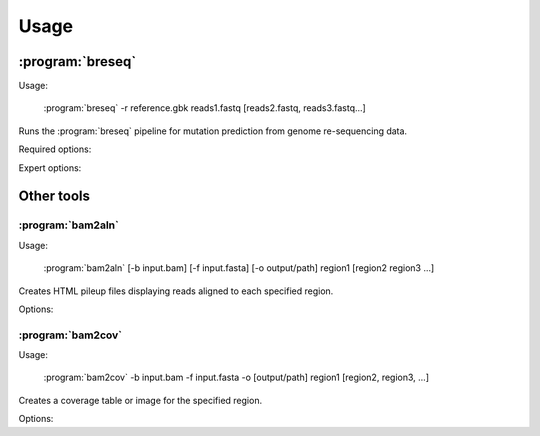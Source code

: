Usage
==============

:program:`breseq`
------------------

Usage:

   :program:`breseq` -r reference.gbk reads1.fastq [reads2.fastq, reads3.fastq...]

.. program:: breseq

Runs the :program:`breseq` pipeline for mutation prediction from genome re-sequencing data.

Required options:

.. option:: -r <file_path>, --reference <file_path> 

   Input reference genome sequence files in GenBank format. If there are multiple reference sequences stored in separate GenBank files (i.e., a bacterial genome and a plasmid), this option can be supplied multiple times.

.. option:: reads1.fastq [reads2.fastq, reads3.fastq...]  

   The remaining arguments at the command line are the FASTQ input files of reads. The FASTQ base quality scores must be in `SANGER format <http://en.wikipedia.org/wiki/FASTQ_format>`_. |breseq| re-calibrates the error rates for each FASTQ file separately, so data sets that were generated independently should be stored in different input files.

Expert options:

.. option:: --base-quality-cutoff <int>

   Ignore bases with a quality score lower than this value when calling mutations. This accommodates Illumina formats that use quality scores of 2 to flag bad data. These bases are still used for aligning to the reference genome and are shown highlighted in yellow in read alignment drawings. Default: 3

Other tools
------------------

:program:`bam2aln`
*********************

Usage:

   :program:`bam2aln` [-b input.bam] [-f input.fasta] [-o output/path] region1 [region2 region3 ...]

.. program:: bam2aln

Creates HTML pileup files displaying reads aligned to each specified region.

Options:

.. option:: -b <file_path>, --bam=<file_path> 

   BAM database file of read alignments. Defaults: ``reference.bam``, ``data/reference.bam``.

.. option:: -f <file_path>, --fasta=<file_path> 

   FASTA file of reference sequences. Defaults: ``reference.fasta``, ``data/reference.fasta``.
   
.. option:: -o <path>, --output=<path> 

   Output path. If there are multiple regions, must be a directory path, and all output files will be output with names region1.html, region2.html, ... If there is one region, the output file will be given this name if it is not the name of an already existing directory. Default: current path.
   
.. option:: -n <int>, --max-reads=<int>

   Maximum number of reads that will be aligned to a region. If there are more than this many reads then the reads displayed are randomly chosen displayed and a warning is added to the output. Default: 1000.

.. option:: region1 [region2, region3, ...]

   Regions to create output for must be provided in the format ``FRAGMENT:START-END``, where ``FRAGMENT`` is a valid identifier for one of the sequences in the FASTA file, and ``START`` and ``END`` are 1-indexed coordinates of the beginning and end of the alignment. A separate output file is created for each region.


:program:`bam2cov`
******************

Usage:

   :program:`bam2cov` -b input.bam -f input.fasta -o [output/path] region1 [region2, region3, ...]


.. program:: bam2cov

Creates a coverage table or image for the specified region.
   
Options:

.. option:: -b <file_path>, --fasta <file_path> 

   BAM database file of read alignments. Defaults: ``reference.bam``, ``data/reference.bam``

.. option:: -f <file_path>, --fasta <file_path> 

   FASTA file of reference sequences. Defaults: ``reference.fasta``, ``data/reference.fasta``
   
.. option:: -o <path>, --output <path> 

   Output path. If there are multiple regions, must be a directory path, and all output files will be output with names region1, region2, ... If there is one region, the output file will be given this name if it is not the name of an already existing directory. Default: current path.

.. option:: region1 [region2, region3, ...]

   Regions to create output for must be provided in the format ``FRAGMENT:START-END``, where ``FRAGMENT`` is a valid identifier for one of the sequences in the FASTA file, and ``START`` and ``END`` are 1-indexed coordinates of the beginning and end of the alignment. A separate output file is created for each region.
   
.. option:: --pdf

   In plot mode, create output plot in PDF format rather than PNG format.

.. option:: -r <int>, --resolution <int>

   In plot mode, maximum mumber of reference positions to plot coverage for within the region. Default: 600.

.. option:: -1, --total_only

   In plot mode, only outputs the total coverage of uniquely or degenerately mapped reads. (Does not include the coverage of each category on each strand of the reference genome.)

.. option:: -t, --table

   Table mode. Rather than a plot, outputs a tab-delimited table of the coverage in the specified region to the output file. Also outputs the mean and standard error of the unique coverage within each region to STDOUT.
